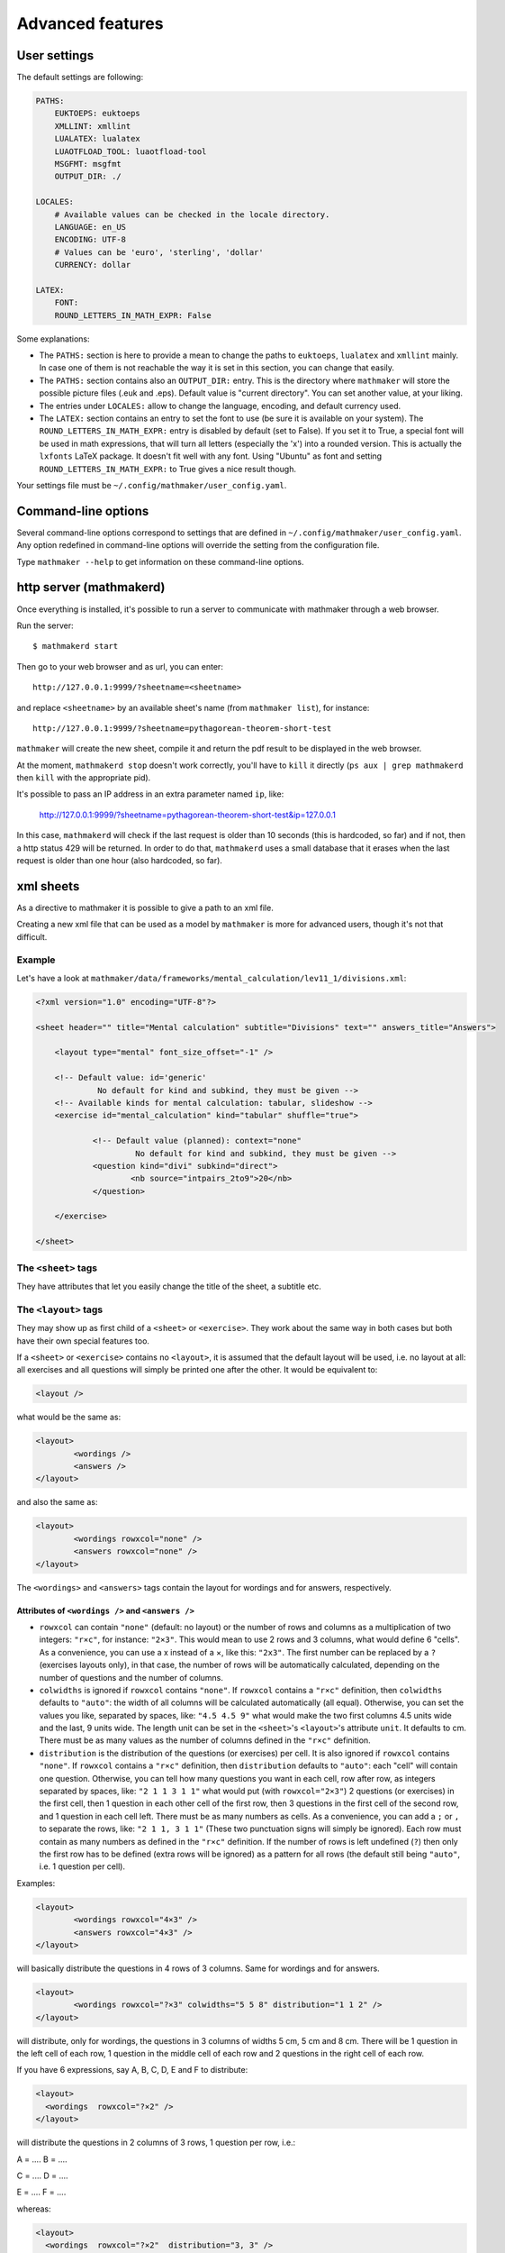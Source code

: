 .. _user_advanced_features:

Advanced features
=================

User settings
-------------

The default settings are following:

.. code-block:: yaml

    PATHS:
        EUKTOEPS: euktoeps
        XMLLINT: xmllint
        LUALATEX: lualatex
        LUAOTFLOAD_TOOL: luaotfload-tool
        MSGFMT: msgfmt
        OUTPUT_DIR: ./

    LOCALES:
        # Available values can be checked in the locale directory.
        LANGUAGE: en_US
        ENCODING: UTF-8
        # Values can be 'euro', 'sterling', 'dollar'
        CURRENCY: dollar

    LATEX:
        FONT:
        ROUND_LETTERS_IN_MATH_EXPR: False

Some explanations:

* The ``PATHS:`` section is here to provide a mean to change the paths to ``euktoeps``, ``lualatex`` and ``xmllint`` mainly. In case one of them is not reachable the way it is set in this section, you can change that easily.

* The ``PATHS:`` section contains also an ``OUTPUT_DIR:`` entry. This is the directory where ``mathmaker`` will store the possible picture files (.euk and .eps). Default value is "current directory". You can set another value, at your liking.

* The entries under ``LOCALES:`` allow to change the language, encoding, and default currency used.

* The ``LATEX:`` section contains an entry to set the font to use (be sure it is available on your system). The ``ROUND_LETTERS_IN_MATH_EXPR:`` entry is disabled by default (set to False). If you set it to True, a special font will be used in math expressions, that will turn all letters (especially the 'x') into a rounded version. This is actually the ``lxfonts`` LaTeX package. It doesn't fit well with any font. Using "Ubuntu" as font and setting ``ROUND_LETTERS_IN_MATH_EXPR:`` to True gives a nice result though.

Your settings file must be ``~/.config/mathmaker/user_config.yaml``.

Command-line options
--------------------

Several command-line options correspond to settings that are defined in ``~/.config/mathmaker/user_config.yaml``. Any option redefined in command-line options will override the setting from the configuration file.

Type ``mathmaker --help`` to get information on these command-line options.

.. _http_server:

http server (mathmakerd)
------------------------

Once everything is installed, it's possible to run a server to communicate with mathmaker through a web browser.

Run the server:

::

    $ mathmakerd start

Then go to your web browser and as url, you can enter:

::

    http://127.0.0.1:9999/?sheetname=<sheetname>

and replace ``<sheetname>`` by an available sheet's name (from ``mathmaker list``), for instance:

::

    http://127.0.0.1:9999/?sheetname=pythagorean-theorem-short-test

``mathmaker`` will create the new sheet, compile it and return the pdf result to be displayed in the web browser.

At the moment, ``mathmakerd stop`` doesn't work correctly, you'll have to ``kill`` it directly (``ps aux | grep mathmakerd`` then ``kill`` with the appropriate pid).

It's possible to pass an IP address in an extra parameter named ``ip``, like:

    http://127.0.0.1:9999/?sheetname=pythagorean-theorem-short-test&ip=127.0.0.1

In this case, ``mathmakerd`` will check if the last request is older than 10 seconds (this is hardcoded, so far) and if not, then a http status 429 will be returned. In order to do that, ``mathmakerd`` uses a small database that it erases when the last request is older than one hour (also hardcoded, so far).


xml sheets
----------
As a directive to mathmaker it is possible to give a path to an xml file.

Creating a new xml file that can be used as a model by ``mathmaker`` is more for advanced users, though it's not that difficult.

Example
^^^^^^^

Let's have a look at ``mathmaker/data/frameworks/mental_calculation/lev11_1/divisions.xml``:

.. code-block:: xml

    <?xml version="1.0" encoding="UTF-8"?>

    <sheet header="" title="Mental calculation" subtitle="Divisions" text="" answers_title="Answers">

    	<layout type="mental" font_size_offset="-1" />

    	<!-- Default value: id='generic'
    		 No default for kind and subkind, they must be given -->
    	<!-- Available kinds for mental calculation: tabular, slideshow -->
    	<exercise id="mental_calculation" kind="tabular" shuffle="true">

    		<!-- Default value (planned): context="none"
    			 No default for kind and subkind, they must be given -->
    		<question kind="divi" subkind="direct">
    			<nb source="intpairs_2to9">20</nb>
    		</question>

    	</exercise>

    </sheet>

The ``<sheet>`` tags
^^^^^^^^^^^^^^^^^^^^

They have attributes that let you easily change the title of the sheet, a subtitle etc.

The ``<layout>`` tags
^^^^^^^^^^^^^^^^^^^^^

They may show up as first child of a ``<sheet>`` or ``<exercise>``. They work about the same way in both cases but both have their own special features too.

.. image:: pics/layouts.png

If a ``<sheet>`` or ``<exercise>`` contains no ``<layout>``, it is assumed that the default layout will be used, i.e. no layout at all: all exercises and all questions will simply be printed one after the other. It would be equivalent to:

.. code-block:: xml

		<layout />

what would be the same as:

.. code-block:: xml

		<layout>
			<wordings />
			<answers />
		</layout>

and also the same as:

.. code-block:: xml

		<layout>
			<wordings rowxcol="none" />
			<answers rowxcol="none" />
		</layout>

The ``<wordings>`` and ``<answers>`` tags contain the layout for wordings and for answers, respectively.

Attributes of ``<wordings />`` and ``<answers />``
""""""""""""""""""""""""""""""""""""""""""""""""""

* ``rowxcol`` can contain ``"none"`` (default: no layout) or the number of rows and columns as a multiplication of two integers: ``"r×c"``, for instance: ``"2×3"``. This would mean to use 2 rows and 3 columns, what would define 6 "cells". As a convenience, you can use a x instead of a ×, like this: ``"2x3"``. The first number can be replaced by a ``?`` (exercises layouts only), in that case, the number of rows will be automatically calculated, depending on the number of questions and the number of columns.

* ``colwidths`` is ignored if ``rowxcol`` contains ``"none"``. If ``rowxcol`` contains a ``"r×c"`` definition, then ``colwidths`` defaults to ``"auto"``: the width of all columns will be calculated automatically (all equal). Otherwise, you can set the values you like, separated by spaces, like: ``"4.5 4.5 9"`` what would make the two first columns 4.5 units wide and the last, 9 units wide. The length unit can be set in the ``<sheet>``'s ``<layout>``'s attribute ``unit``. It defaults to cm. There must be as many values as the number of columns defined in the ``"r×c"`` definition.

* ``distribution`` is the distribution of the questions (or exercises) per cell. It is also ignored if ``rowxcol`` contains ``"none"``. If ``rowxcol`` contains a ``"r×c"`` definition, then ``distribution`` defaults to ``"auto"``: each "cell" will contain one question. Otherwise, you can tell how many questions you want in each cell, row after row, as integers separated by spaces, like: ``"2 1 1 3 1 1"`` what would put (with ``rowxcol="2×3"``) 2 questions (or exercises) in the first cell, then 1 question in each other cell of the first row, then 3 questions in the first cell of the second row, and 1 question in each cell left. There must be as many numbers as cells. As a convenience, you can add a ``;`` or ``,`` to separate the rows, like: ``"2 1 1, 3 1 1"`` (These two punctuation signs will simply be ignored). Each row must contain as many numbers as defined in the ``"r×c"`` definition. If the number of rows is left undefined (``?``) then only the first row has to be defined (extra rows will be ignored) as a pattern for all rows (the default still being ``"auto"``, i.e. 1 question per cell).

Examples:

.. code-block:: xml

		<layout>
			<wordings rowxcol="4×3" />
			<answers rowxcol="4×3" />
		</layout>

will basically distribute the questions in 4 rows of 3 columns. Same for wordings and for answers.

.. code-block:: xml

		<layout>
			<wordings rowxcol="?×3" colwidths="5 5 8" distribution="1 1 2" />
		</layout>

will distribute, only for wordings, the questions in 3 columns of widths 5 cm, 5 cm and 8 cm. There will be 1 question in the left cell of each row, 1 question in the middle cell of each row and 2 questions in the right cell of each row.

If you have 6 expressions, say A, B, C, D, E and F to distribute:

.. code-block:: xml

    <layout>
      <wordings  rowxcol="?×2" />
    </layout>

will distribute the questions in 2 columns of 3 rows, 1 question per row, i.e.:

A = ....            B = ....

C = ....            D = ....

E = ....            F = ....

whereas:

.. code-block:: xml

    <layout>
      <wordings  rowxcol="?×2"  distribution="3, 3" />
    </layout>

will distribute the questions in 2 columns of 1 row, 3 questions per row, i.e.:

A = ....            D = ....

B = ....            E = ....

C = ....            F = ....


Special attributes of ``<sheet>``'s ``<layout>``
""""""""""""""""""""""""""""""""""""""""""""""""

* ``type`` allows to use several different special preformatted layouts. Default value is ``"default"``. Other possible values are ``"short_test"``, ``"mini_test"``, ``"equations"`` and ``"mental"``.

* ``unit`` defaults to cm (SI). It is used for lengths like in ``colwidths``.

* The ``font_size_offset`` attribute is especially practical to resize the whole sheet at once (set it at ``+1`` or ``+2`` to enlarge all fonts, or ``-1`` or ``-2`` to reduce all fonts' size).

The ``<exercise>`` tags
^^^^^^^^^^^^^^^^^^^^^^^

The ``<exercise>`` part is the one you can change alot. Keep the ``id="mental_calculation"`` and ``kind="tabular"`` attributes though (they can't be changed yet) but you can put the questions you like inside.

For exercises, ``spacing`` defaults to ``""``, it is the spacing to be introduced at the end of the exercise. You can set it at ``"`` (no spacing), ``"newline"``, ``"newline_twice"`` or a value that will be inserted in a LaTeX ``addvspace{}`` command, for instance ``spacing="40.0pt"`` will result in a ``addvspace{40.0pt}`` inserted at the end of the exercise.

The questions will show up in the order you write them, unless you set the ``shuffle`` attribute of ``<exercise>`` to ``"true"``.

The ``<question>`` tags
^^^^^^^^^^^^^^^^^^^^^^^

Each question is defined this way:

.. code-block:: xml

    <question kind="divi" subkind="direct">
        <nb source="intpairs_2to9">20</nb>
    </question>

You must set at least a ``kind`` and a ``subkind`` attributes. Then inside the question, you set at least one numbers' source. This question says: "I want 20 questions about direct division (i.e. each one will be of the form a ÷ b = ?) the numbers being integers between 2 and 9". (For divisions the pair of integers will be b and the solution; mathmaker will compute a automatically).

Another example, taken from ``mathmaker/data/frameworks/mental_calculation/lev11_1/mini_problems.xml``:

.. code-block:: xml

    <question kind="addi" subkind="direct" context="mini_problem">
        <nb source="intpairs_5to20">5</nb>
    </question>

You see you can set the lower and upper values as you like. Just respect the syntax (if you write ``intpairs_5_to_20`` this won't work). And this time a context is added to the question. So it means "I want 5 simple additive problems, the numbers being integers between 5 and 20".

Note that you can put several different numbers' sources inside one ``<question>``. For instance:

.. code-block:: xml

    <question kind="multi" subkind="direct">
        <nb source="intpairs_2to9">1</nb>
        <nb source="table_11">1</nb>
        <nb source="decimal_and_one_digit">1</nb>
    </question>

This means there will be three questions, all being direct multiplications, but one pair of numbers will be integers between 2 and 9; one pair will be from the table of 11 (like 34 × 11), and one will be a decimal number and a one digit number (like 150.3 × 0.01).

The ``<mix>`` tags
^^^^^^^^^^^^^^^^^^

In some sheets you'll find ``<mix>`` tags, like this one, taken from ``mathmaker/data/frameworks/mental_calculation/lev11_2/test_11_2.xml``:

.. code-block:: xml

      <mix>
        <question kind="area" subkind="rectangle" picture="true"></question>
        <question kind="multi" subkind="direct" pick="2"></question>
        <question kind="vocabulary" subkind="multi"></question>
        <nb source="table_15">1</nb>
        <nb source="table_11">1</nb>
        <nb source="intpairs_2to9" nb_variant="decimal1">1</nb>
        <nb source="intpairs_2to9" nb_variant="decimal2">1</nb>
      </mix>

It means the numbers' sources will be randomly attributed to the questions. Each time a new sheet is generated from this framework, the numbers from table of 15 will be attributed randomly to one of the four questions of the sections, and the same will happen to the other numbers' sources.

.. note::

    The ``<question>``'s ``pick`` attribute tells how many times to create such a question. If unspecified, default value is ``1``. This attribute has no effect outside ``<mix>`` tags.

The rules to follow in a ``<mix>`` section are:

* Any numbers' source must be assignable to any of the questions of the section.

* Put at least as many numbers' sources as there are questions. For instance in the example above we could have written this too:

.. code-block:: xml

    <mix>
        <question kind="area" subkind="rectangle" picture="true"></question>
        <question kind="multi" subkind="direct" pick="2"></question>
        <question kind="vocabulary" subkind="multi"></question>
        <nb source="table_15">3</nb>
        <nb source="intpairs_2to9" nb_variant="decimal1">1</nb>
    </mix>

If you put more number's sources as there are questions, the extraneous ones will be ignored. This is useful when there are a lot of possibilities to pick from and you want to define special features to each of them, if chosen (like different number sources depending on variant or subvariant).

If among the sources you want to have at least one of a certain type, you can set the ``required`` attribute of ``<nb>`` to ``"true"``. In the example below, 8 questions will be created. Among them, there will be at least 2 of variants 8 to 23, one of variant 116 to 155 and one of variant between 156 and 187. The 4 other ones will each match a variant between 8 and 23 or 100 and 187.

.. code-block:: xml

    <mix>
		  <question kind="calculation" subkind="order_of_operations" subvariant="only_positive" pick="8"></question>
		  <nb source="singleint_3to12;;intpairs_2to9" variant="8-23" required="true">2</nb>
		  <nb source="singleint_3to12;;intpairs_2to9" variant="116-155" required="true">1</nb>
		  <nb source="singleint_3to12;;intpairs_2to9" variant="156-187" required="true">1</nb>
		  <nb source="singleint_3to12;;intpairs_2to9" variant="8-23,100-187">10</nb>
		</mix>

Also, note that the question's variant can be redefined as ``<nb>``'s attribute (it overrides the one defined in ``<question>``, if any).

Conclusion
^^^^^^^^^^

Now the question is: how to know about the questions kinds and subkinds, and the possible contexts, variants or whatever other attributes? Well it is planned to add an easy way to know that (like a special directive) but there's nothing yet. The better, so far, may be to look at the provided sheets in ``mathmaker/data/frameworks/`` and see what's in there.
